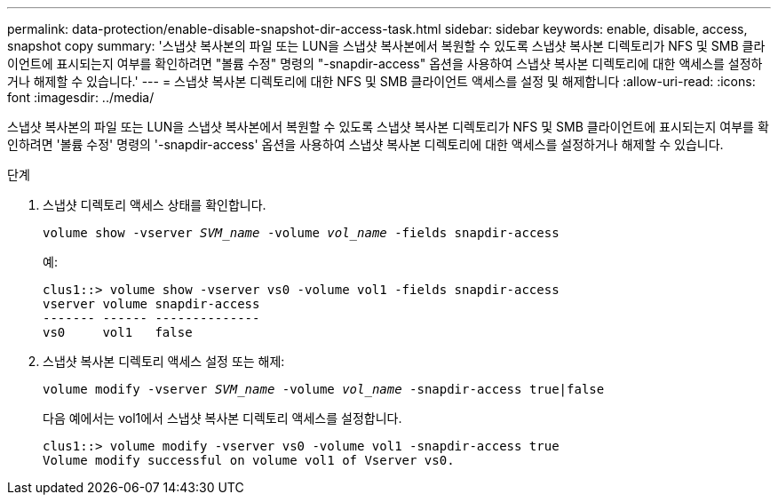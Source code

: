 ---
permalink: data-protection/enable-disable-snapshot-dir-access-task.html 
sidebar: sidebar 
keywords: enable, disable, access, snapshot copy 
summary: '스냅샷 복사본의 파일 또는 LUN을 스냅샷 복사본에서 복원할 수 있도록 스냅샷 복사본 디렉토리가 NFS 및 SMB 클라이언트에 표시되는지 여부를 확인하려면 "볼륨 수정" 명령의 "-snapdir-access" 옵션을 사용하여 스냅샷 복사본 디렉토리에 대한 액세스를 설정하거나 해제할 수 있습니다.' 
---
= 스냅샷 복사본 디렉토리에 대한 NFS 및 SMB 클라이언트 액세스를 설정 및 해제합니다
:allow-uri-read: 
:icons: font
:imagesdir: ../media/


[role="lead"]
스냅샷 복사본의 파일 또는 LUN을 스냅샷 복사본에서 복원할 수 있도록 스냅샷 복사본 디렉토리가 NFS 및 SMB 클라이언트에 표시되는지 여부를 확인하려면 '볼륨 수정' 명령의 '-snapdir-access' 옵션을 사용하여 스냅샷 복사본 디렉토리에 대한 액세스를 설정하거나 해제할 수 있습니다.

.단계
. 스냅샷 디렉토리 액세스 상태를 확인합니다.
+
`volume show -vserver _SVM_name_ -volume _vol_name_ -fields snapdir-access`

+
예:

+
[listing]
----

clus1::> volume show -vserver vs0 -volume vol1 -fields snapdir-access
vserver volume snapdir-access
------- ------ --------------
vs0     vol1   false
----
. 스냅샷 복사본 디렉토리 액세스 설정 또는 해제:
+
`volume modify -vserver _SVM_name_ -volume _vol_name_ -snapdir-access true|false`

+
다음 예에서는 vol1에서 스냅샷 복사본 디렉토리 액세스를 설정합니다.

+
[listing]
----

clus1::> volume modify -vserver vs0 -volume vol1 -snapdir-access true
Volume modify successful on volume vol1 of Vserver vs0.
----

